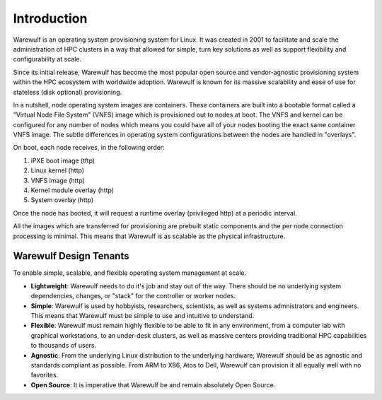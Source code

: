 .. _introduction:

============
Introduction
============

Warewulf is an operating system provisioning system for Linux. It was created in 2001 to facilitate and scale the administration of HPC clusters in a way that allowed for simple, turn key solutions as well as support flexibility and configurability at scale.

Since its initial release, Warewulf has become the most popular open source and vendor-agnostic provisioning system within the HPC ecosystem with worldwide adoption. Warewulf is known for its massive scalability and ease of use for stateless (disk optional) provisioning.

In a nutshell, node operating system images are containers. These containers are built into a bootable format called a "Virtual Node File System" (VNFS) image which is provisioned out to nodes at boot. The VNFS and kernel can be configured for any number of nodes which means you could have all of your nodes booting the exact same container VNFS image. The subtle differences in operating system configurations between the nodes are handled in "overlays".

On boot, each node receives, in the following order:

1. iPXE boot image (tftp)
2. Linux kernel (http)
3. VNFS image (http)
4. Kernel module overlay (http)
5. System overlay (http)

Once the node has booted, it will request a runtime overlay (privileged http) at a periodic interval.

All the images which are transferred for provisioning are prebuilt static components and the per node connection processing is minimal. This means that Warewulf is as scalable as the physical infrastructure.

Warewulf Design Tenants
=======================

To enable simple, scalable, and flexible operating system management at scale.

- **Lightweight**: Warewulf needs to do it's job and stay out of the way. There should be no underlying system dependencies, changes, or "stack" for the controller or worker nodes.
   
- **Simple**: Warewulf is used by hobbyists, researchers, scientists, as well as systems admnistrators and engineers. This means that Warewulf must be simple to use and intuitive to understand.
   
- **Flexible**: Warewulf must remain highly flexible to be able to fit in any environment, from a computer lab with graphical workstations, to an under-desk clusters, as well as massive centers providing traditional HPC capabilities to thousands of users.
   
- **Agnostic**: From the underlying Linux distribution to the underlying hardware, Warewulf should be as agnostic and standards compliant as possible. From ARM to X86, Atos to Dell, Warewulf can provision it all equally well with no favorites.
   
- **Open Source**: It is imperative that Warewulf be and remain absolutely Open Source.
